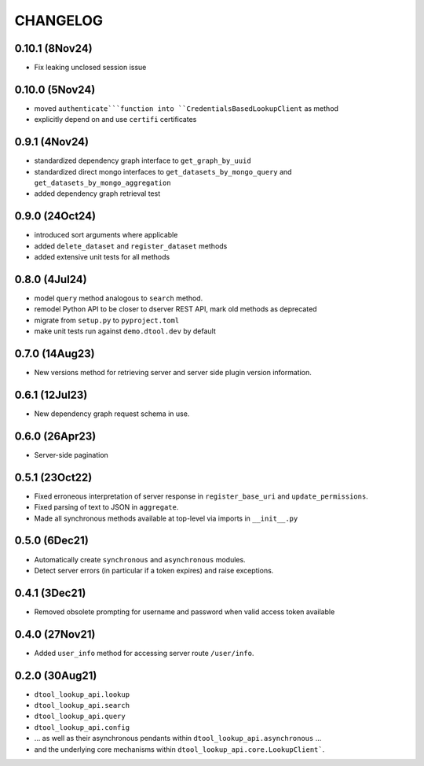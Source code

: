 CHANGELOG
=========

0.10.1 (8Nov24)
---------------

- Fix leaking unclosed session issue

0.10.0 (5Nov24)
---------------

- moved ``authenticate```function into ``CredentialsBasedLookupClient`` as method
- explicitly depend on and use ``certifi`` certificates

0.9.1 (4Nov24)
--------------

- standardized dependency graph interface to ``get_graph_by_uuid``
- standardized direct mongo interfaces to ``get_datasets_by_mongo_query`` and ``get_datasets_by_mongo_aggregation``
- added dependency graph retrieval test

0.9.0 (24Oct24)
---------------

- introduced sort arguments where applicable
- added ``delete_dataset`` and ``register_dataset`` methods
- added extensive unit tests for all methods

0.8.0 (4Jul24)
--------------

- model ``query`` method analogous to ``search`` method.
- remodel Python API to be closer to dserver REST API, mark old methods as deprecated
- migrate from ``setup.py`` to ``pyproject.toml``
- make unit tests run against ``demo.dtool.dev`` by default

0.7.0 (14Aug23)
---------------

- New versions method for retrieving server and server side plugin version information.

0.6.1 (12Jul23)
---------------

- New dependency graph request schema in use.

0.6.0 (26Apr23)
---------------

- Server-side pagination

0.5.1 (23Oct22)
---------------

- Fixed erroneous interpretation of server response in ``register_base_uri`` and ``update_permissions``.
- Fixed parsing of text to JSON in ``aggregate``.
- Made all synchronous methods available at top-level via imports in ``__init__.py``

0.5.0 (6Dec21)
--------------

- Automatically create ``synchronous`` and ``asynchronous`` modules.
- Detect server errors (in particular if a token expires) and raise exceptions.

0.4.1 (3Dec21)
--------------

- Removed obsolete prompting for username and password when valid access token available

0.4.0 (27Nov21)
---------------

- Added ``user_info`` method for accessing server route ``/user/info``.

0.2.0 (30Aug21)
---------------

- ``dtool_lookup_api.lookup``
- ``dtool_lookup_api.search``
- ``dtool_lookup_api.query``
- ``dtool_lookup_api.config``
- ... as well as their asynchronous pendants within ``dtool_lookup_api.asynchronous`` ...
- and the underlying core mechanisms within ``dtool_lookup_api.core.LookupClient```.
